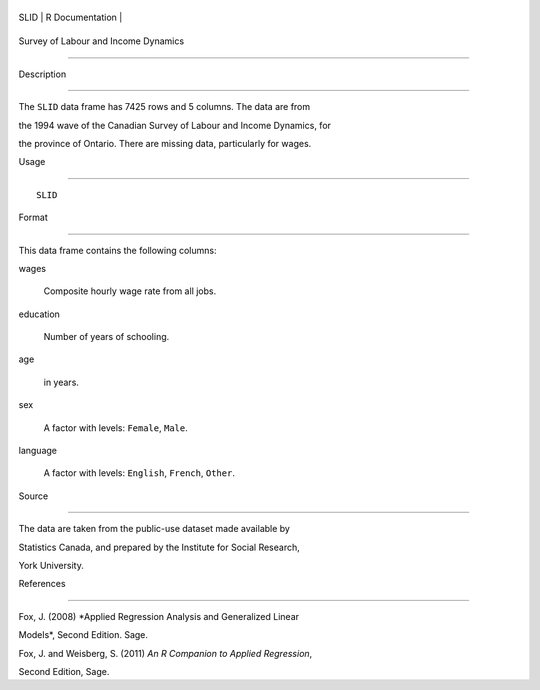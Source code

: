 +--------+-------------------+
| SLID   | R Documentation   |
+--------+-------------------+

Survey of Labour and Income Dynamics
------------------------------------

Description
~~~~~~~~~~~

The ``SLID`` data frame has 7425 rows and 5 columns. The data are from
the 1994 wave of the Canadian Survey of Labour and Income Dynamics, for
the province of Ontario. There are missing data, particularly for wages.

Usage
~~~~~

::

    SLID

Format
~~~~~~

This data frame contains the following columns:

wages
    Composite hourly wage rate from all jobs.

education
    Number of years of schooling.

age
    in years.

sex
    A factor with levels: ``Female``, ``Male``.

language
    A factor with levels: ``English``, ``French``, ``Other``.

Source
~~~~~~

The data are taken from the public-use dataset made available by
Statistics Canada, and prepared by the Institute for Social Research,
York University.

References
~~~~~~~~~~

Fox, J. (2008) *Applied Regression Analysis and Generalized Linear
Models*, Second Edition. Sage.

Fox, J. and Weisberg, S. (2011) *An R Companion to Applied Regression*,
Second Edition, Sage.
